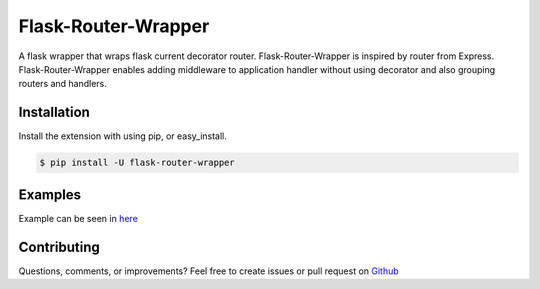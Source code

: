 ====================
Flask-Router-Wrapper
====================

|Build Status| |Coverage| |License|

A flask wrapper that wraps flask current decorator router. Flask-Router-Wrapper is inspired by router from Express.
Flask-Router-Wrapper enables adding middleware to application handler without using decorator and also grouping routers and handlers.

Installation
------------

Install the extension with using pip, or easy\_install.

.. code:: bash

    $ pip install -U flask-router-wrapper

Examples
--------

Example can be seen in `here <https://github.com/josephsalimin/flask-router-wrapper/tree/master/examples>`__ 

Contributing
------------

Questions, comments, or improvements? Feel free to create issues or pull request on
`Github <https://github.com/josephsalimin/flask-router-wrapper>`__

.. |Build Status| image:: https://github.com/josephsalimin/flask-router-wrapper/workflows/Build/badge.svg
   :target: https://github.com/josephsalimin/flask-router-wrapper/actions
.. |Coverage| image:: https://codecov.io/gh/josephsalimin/flask-router-wrapper/branch/master/graph/badge.svg
   :target: https://codecov.io/gh/josephsalimin/flask-router-wrapper
.. |License| image:: http://img.shields.io/:license-mit-blue.svg
